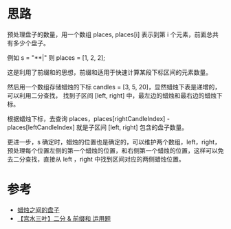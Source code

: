 * 思路
  预处理盘子的数量，用一个数组 places, places[i] 表示到第 i 个元素，前面总共有多少个盘子。

  例如 s = "**|" 则 places = [1, 2, 2];

  这是利用了前缀和的思想，前缀和适用于快速计算某段下标区间的元素数量。

  然后用一个数组存储蜡烛的下标 candles = [3, 5, 20]，显然蜡烛下表是递增的，可以利用二分查找，
  找到子区间 [left, right] 中，最左边的蜡烛和最右边的蜡烛下标。

  根据蜡烛下标，去查询 places，places[rightCandleIndex] - places[leftCandleIndex]
  就是子区间 [left, right] 包含的盘子数量。

  更进一步，s 确定时，蜡烛的位置也是确定的，可以维护两个数组，left，right，
  预处理每个位置左侧的第一个蜡烛的位置，和右侧第一个蜡烛的位置，这样可以免去二分查找，直接从
  left ，right 中找到区间对应的两侧蜡烛位置。

* 参考
  - [[https://leetcode-cn.com/problems/plates-between-candles/solution/zha-zhu-zhi-jian-de-pan-zi-by-leetcode-s-ejst/][蜡烛之间的盘子]]
  - [[https://leetcode-cn.com/problems/plates-between-candles/solution/gong-shui-san-xie-er-fen-qian-zhui-he-yu-0qt0/][【宫水三叶】二分 & 前缀和 运用题]]
